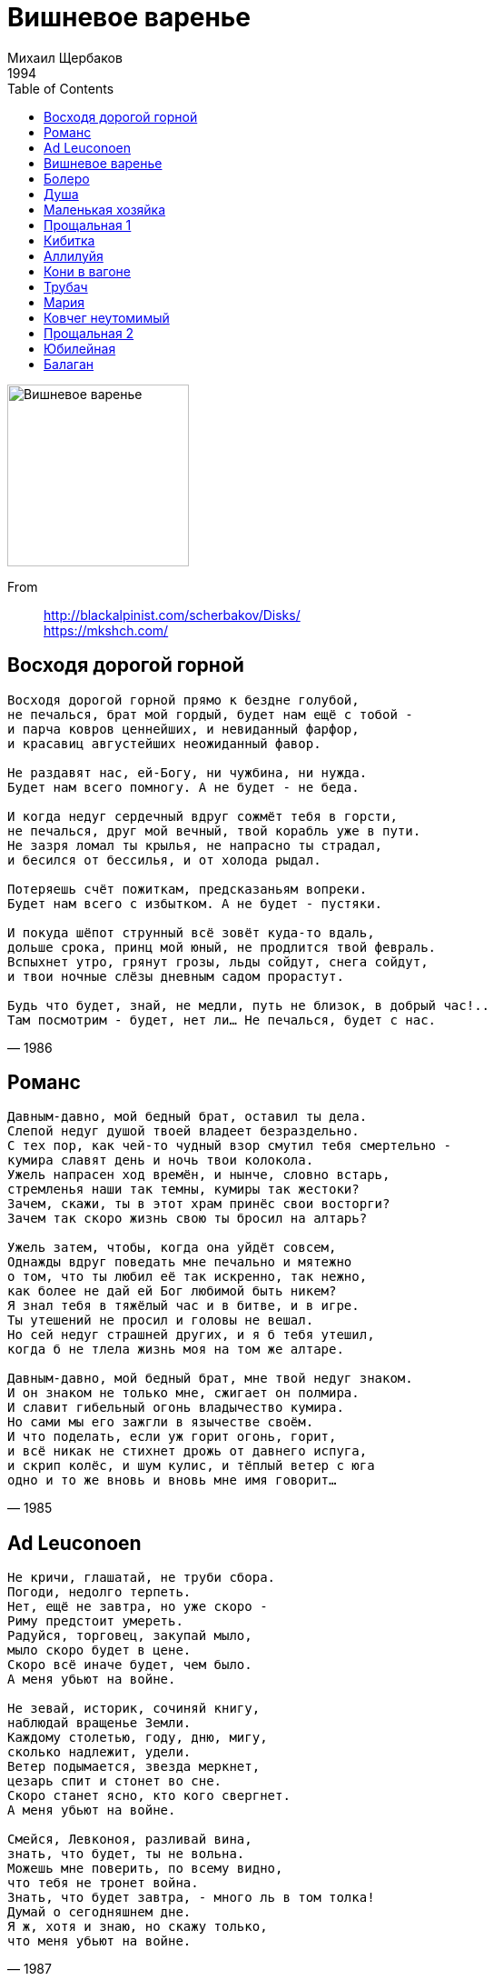 = Вишневое варенье
Михаил Щербаков
1994
:toc:

image:../cover.jpg[Вишневое варенье,200,200]

From::
http://blackalpinist.com/scherbakov/Disks/ +
https://mkshch.com/

== Восходя дорогой горной

[verse,1986]
____
Восходя дорогой горной прямо к бездне голубой,
не печалься, брат мой гордый, будет нам ещё с тобой -
и парча ковров ценнейших, и невиданный фарфор,
и красавиц августейших неожиданный фавор.

Не раздавят нас, ей-Богу, ни чужбина, ни нужда.
Будет нам всего помногу. А не будет - не беда.

И когда недуг сердечный вдруг сожмёт тебя в горсти,
не печалься, друг мой вечный, твой корабль уже в пути.
Не зазря ломал ты крылья, не напрасно ты страдал,
и бесился от бессилья, и от холода рыдал.

Потеряешь счёт пожиткам, предсказаньям вопреки.
Будет нам всего с избытком. А не будет - пустяки.

И покуда шёпот струнный всё зовёт куда-то вдаль,
дольше срока, принц мой юный, не продлится твой февраль.
Вспыхнет утро, грянут грозы, льды сойдут, снега сойдут,
и твои ночные слёзы дневным садом прорастут.

Будь что будет, знай, не медли, путь не близок, в добрый час!..
Там посмотрим - будет, нет ли... Не печалься, будет с нас.
____

== Романс

[verse,1985]
____
Давным-давно, мой бедный брат, оставил ты дела.
Слепой недуг душой твоей владеет безраздельно.
С тех пор, как чей-то чудный взор смутил тебя смертельно -
кумира славят день и ночь твои колокола.
Ужель напрасен ход времён, и нынче, словно встарь,
стремленья наши так темны, кумиры так жестоки?
Зачем, скажи, ты в этот храм принёс свои восторги?
Зачем так скоро жизнь свою ты бросил на алтарь?

Ужель затем, чтобы, когда она уйдёт совсем,
Однажды вдруг поведать мне печально и мятежно
о том, что ты любил её так искренно, так нежно,
как более не дай ей Бог любимой быть никем?
Я знал тебя в тяжёлый час и в битве, и в игре.
Ты утешений не просил и головы не вешал.
Но сей недуг страшней других, и я б тебя утешил,
когда б не тлела жизнь моя на том же алтаре.

Давным-давно, мой бедный брат, мне твой недуг знаком.
И он знаком не только мне, сжигает он полмира.
И славит гибельный огонь владычество кумира.
Но сами мы его зажгли в язычестве своём.
И что поделать, если уж горит огонь, горит,
и всё никак не стихнет дрожь от давнего испуга,
и скрип колёс, и шум кулис, и тёплый ветер с юга
одно и то же вновь и вновь мне имя говорит...
____

== Ad Leuconoen

[verse,1987]
____
Не кричи, глашатай, не труби сбора.
Погоди, недолго терпеть.
Нет, ещё не завтра, но уже скоро -
Риму предстоит умереть.
Радуйся, торговец, закупай мыло,
мыло скоро будет в цене.
Скоро всё иначе будет, чем было.
А меня убьют на войне.

Не зевай, историк, сочиняй книгу,
наблюдай вращенье Земли.
Каждому столетью, году, дню, мигу,
сколько надлежит, удели.
Ветер подымается, звезда меркнет,
цезарь спит и стонет во сне.
Скоро станет ясно, кто кого свергнет.
А меня убьют на войне.

Смейся, Левконоя, разливай вина,
знать, что будет, ты не вольна.
Можешь мне поверить, по всему видно,
что тебя не тронет война.
Знать, что будет завтра, - много ль в том толка!
Думай о сегодняшнем дне.
Я ж, хотя и знаю, но скажу только,
что меня убьют на войне.
____

== Вишневое варенье

[verse,1984]
____
Теперь на пристани толпа и гомонит, и рукоплещет:
из дальних стран пришёл корабль, его весь город ожидал.
Горит восторгом каждый лик, и каждый взор восторгом блещет.
Гремит салют, вздыхает трап, матросы сходят на причал.
Сиянье славы их слепит, их будоражит звон регалий,
у них давно уже готов ошеломляющий рассказ -
как не щадили живота, и свято честь оберегали,
и всё прошли, и превзошли, и осознали лучше нас.

Ты знаешь, я не утерплю, я побегу полюбоваться,
я ненадолго пропаду, я попаду на торжество.
Ну сколько можно день и ночь с тобою рядом оставаться
и любоваться день и ночь тобой - и больше ничего!
Ведь мы от моря в двух шагах, и шум толпы так ясно слышен.
Я различаю рокот вод, я внемлю пушечной пальбе.
А ты смеёшься надо мной, ты ешь варение из вишен
и мне не веришь ни на грош, и я не верю сам себе.

Вот так идёт за годом год, вокруг царит столпотворенье,
и век за веком растворён в водовороте суеты.
А ты ужасно занята, ты ешь вишнёвое варенье,
и на земле его никто не ест красивее, чем ты.
Изгиб божественной руки всегда один и вечно новый,
и в ложке ягодка блестит, не донесённая до рта...
Не кровь, не слёзы, не вино - всего лишь только сок вишнёвый.
Но не уйти мне от тебя и никуда, и никогда.
____

== Болеро

[verse,1985]
____
Не зря ли я взывал до хрипоты, племена миря?
Вражды не одолел, не смял границ, не сломал плотин.
Ведь если б даже люди всей Земли одного меня
избрали и вручили мне весь мир, то что б я смог - один?

А я был не один и всё равно ничего не смог,
и сроки на исходе, и вот-вот повлекут к суду.
Вот-вот уже появятся лучи, задрожит восток,
и вспомнится моё любое слово,
и спросится за каждое движенье,
и знаю я, что не смогу ответить,
и всё равно - иду.

И пусть, когда настанет расчёт,
Господь мне не простит, но зачтёт.

Но ты во имя царствия любви меня простишь
за то, что я столь близкий для себя начертал предел.
В то время как другие брали власть, ордена, престиж,
я слишком много думал о тебе - и ничего не успел.

И то, что я растратился вотще, племена миря,
стараюсь не вменять себе в вину, но иметь в виду.
Оно, быть может, правда, ни к чему, а всё равно - не зря.
Поскольку порождается надеждой
на призрачное радужное завтра,
до коего дойти не уповаю.
И всё равно - иду.

И пусть, когда настанет расчёт,
Господь мне не простит, но зачтёт.
____

== Душа

[verse,1985]
____
Оставлю всех, пройду повсюду,
пускай ни с чем, но не в долгу.
Себя раздам, тебя забуду,
мне всё равно, я всё могу.
А вот душа... она не может,
небесный свет в неё пролит,
неясный зов её тревожит,
она поёт, она болит.

И пусть вдали над цепью горной
уже взлетел, уже возник
мой монумент нерукотворный,
я сам себе его воздвиг.
А всё ж душа ему не рада,
не укротить её никак.
Она парит, и ей не надо
ни гор златых, ни вечных благ.

Когда ж беда сомкнёт объятья,
ничем я ей не возражу.
Родимый край пришлёт проклятья,
в чужих краях ответ сложу.
И лишь душа неколебима,
в грязи чиста, в беде честна.
Всё так же ей горька чужбина
и сладок дым Отечества.
____

== Маленькая хозяйка

[verse,1984]
____
Никто из нас не знал надёжнее лазейки
из царства холодов в республику тепла:
Мы собирались все у маленькой хозяйки,
она была всегда мила и весела.

И в долгий летний день, и в зимний день короткий -
неведомо за что съедали нас дела;
но вечером мы все у маленькой красотки
сходились, и она всегда была мила.

Сходились голоса, сплетались интересы,
не портила бесед ни ссора, ни вражда.
И все мы вновь и вновь у маленькой принцессы
встречались, и она... она была всегда.

Её любили все - чем дальше, тем сильнее.
Никто не знал, когда всё это началось:
чем лучше было нам, когда мы были с нею,
тем хуже было нам, когда мы были врозь.

И приближался крах весёлой нашей шайки,
поскольку где любовь - там ревность и раздор.
До некоторых пор у маленькой хозяйки
не видывали ссор, но с некоторых пор -

мы, перья распустив, вытягивали шеи,
сверкая в полутьме огнём ревнивых глаз.
Чем дальше, тем острей, чем дольше, тем сильнее
претензии росли у каждого из нас.

И так за часом час - никак не разберёмся,
и каждый наконец решил себе тогда,
что надо уходить, не то передерёмся,
и вот мы разошлись - обратно в холода.

А милый наш кумир, прелестная игрушка,
стояла у окна, глядела нам вослед.
Она любила всех, ей было очень грустно,
не менее, чем нам. Но, может быть, и нет...
____

== Прощальная 1

[verse,1984]
____
Вы нам простите, если что,
мы ж, если что, простим вам тоже.
Какие могут быть упрёки,
коль так ничтожна их цена!
Мы пожелали вам добра,
вы пожелали нам того же,
и мы шагаем по дороге,
и не кончается она.
        Хозяйка вашего стола,
        прощаясь, так на нас смотрела!
        Но прервала на полуслове
        она признание своё.
        Мы не увидимся вовек,
        и что сказать она хотела -
        для нас останется загадкой.
        А может быть - и для неё.
А завтра будет новый день,
к вам новый путник постучится,
и будут новые заботы
сменять былые каждый час.
Мы не увидимся вовек,
и потускнеет, запылится
и затеряется бесследно
воспоминание о нас.
        Утихнет ветер, ляжет пыль,
        всё успокоится в итоге,
        но кто сказал, что мы несчастны -
        живём терзаясь и терпя?
        Напротив, нам-то хорошо,
        ведь мы шагаем по дороге,
        а там у вас всё так непрочно,
        поберегите же себя.
____

== Кибитка

[verse,1983]
____
Всё скрылось, отошло, и больше не начнётся.
Роман и есть роман. В нём всё как надлежит.
Кибитка вдаль бежит, пыль вьётся, сердце бьётся.
Дыхание твоё дрожит, дрожит, дрожит.
И проку нет врагам обшаривать дорогу,
им нас не отыскать средь тьмы и тишины.
Ведь мы теперь видны, должно быть, только Богу.
А может, и Ему - видны, да не нужны.

А где-то позади, за далью и за пылью
остался край чудес. Там человек решил,
что он рождён затем, чтоб сказку сделать былью.
Так человек решил. Да, видно, поспешил.
И сказку выбрал он с печальною развязкой,
и призрачное зло в реальность обратил.
Теперь бы эту быль обратно сделать сказкой,
да слишком много дел и слишком мало сил.

А мы всё мчимся вдаль, печаль превозмогая,
как будто ничего ещё не решено,
как будто век прожив и всё-таки не зная,
что истина, что нет, что свято, что грешно.
И бесконечен путь, и далека расплата.
Уходит прочь недуг, приходит забытьё.
И для меня теперь так истинно, так свято
чуть слышное в ночи дыхание твоё.
____

== Аллилуйя

[verse,1986]
____
Помнишь, как оно бывало? Всё горело, всё светилось,
утром солнце как вставало, так до ночи не садилось.
А когда оно садилось, ты звонила мне и пела:
«Приходи, мол, сделай милость, расскажи, что солнце село».
И бежал я, спотыкаясь, и хмелел от поцелуя,
и обратно брёл, шатаясь, напевая «аллилуйя».
Шёл к приятелю и другу, с корабля на бал и с бала
на корабль - и так по кругу, без конца и без начала.

На секунды рассыпаясь, как на искры фейерверка,
жизнь текла, переливаясь, как цыганская венгерка.
Круг за кругом, честь по чести, ни почётно, ни позорно...
Но в одном прекрасном месте оказался круг разорван.
И в лицо мне чёрный ветер загудел, нещадно дуя.
А я даже не ответил, напевая «аллилуйя».
Сквозь немыслимую вьюгу, через жуткую позёмку
я летел себе по кругу и не знал, что он разомкнут.

Лишь у самого разрыва я неладное заметил
и воскликнул: «Что за диво!» Но движенья не замедлил.
Я недоброе почуял, и - бессмысленно, но грозно -
прошептал я «аллилуйя», да уж это было поздно.
Те всемирные теченья, те всесильные потоки,
что диктуют направленья и указывают сроки,
управляя каждым шагом, повели меня, погнали
фантастическим зигзагом по неведомой спирали.

И до нынешнего часа, до последнего предела
я на круг не возвращался. Но я помню, как ты пела.
И уж если возвращенье совершить судьба заставит,
пусть меня моё мгновенье у дверей твоих застанет.
Неприкаянный и лишний, окажусь я у истока.
И пускай тогда Всевышний приберёт меня до срока.
А покуда ветер встречный всё безумствует, лютуя, -
аллилуйя, свет мой млечный! Аллилуйя, аллилуйя...
____

== Кони в вагоне

[verse,1985]
____
И в штилях, и в штормах, и в тризнах, и в войнах
всё видится мне то ли явь, то ли сон:
как будто загнали коней моих вольных
сначала в загон, а затем и в вагон.
И медленно, с лязгом, под крики конвойных
тяжёлый состав начинает разгон.

Крылатые кони под грохот состава
сложили прекрасные крылья свои.
Уснувшая стая вздыхает устало,
под грохот состава летя в забытьи.
Пленённые птицы, летучее стадо,
крылатый табун - это годы мои.

Какие их прежде ласкали ладони!
А нынче засады в пути сторожат.
Не дремлют стрелки, только вольные кони
не слышат, не видят, не ведают - спят.
Влачатся, влекутся в летящем вагоне,
и снится им, что они сами летят.

И кажется им, что не будет ни крови,
ни грома, ни дыма, ни новой войны.
Ах, вольные кони из дальней любови!
Ах, быстрые птицы из давней весны!
Скачите, скачите... стрелки наготове.
Летите, летите... курки взведены...
____

== Трубач

[verse,1986]
____
- Ах, ну почему наши дела так унылы?
Как вольно дышать мы бы с тобою могли!
Но - где-то опять некие грозные силы
бьют по небесам из артиллерий Земли.

- Да, может, и так, но торопиться не надо.
Что ни говори, неба не ранишь мечом.
Как ни голосит, как ни ревёт канонада,
тут - сколько ни бей, всё небесам нипочём.

- Ах, я бы не клял этот удел окаянный,
но - ты посмотри, как выезжает на плац
он, наш командир, наш генерал безымянный,
ах, этот палач, этот подлец и паяц!

- Брось! Он ни хулы, ни похвалы не достоин.
Да, он на коне, только не стоит спешить.
Он не Бонапарт, он даже вовсе не воин,
он - лишь человек, что же он волен решить?

- Но - вот и опять слёз наших ветер не вытер.
Мы побеждены, мой одинокий трубач!
Ты ж невозмутим, ты горделив, как Юпитер.
Что тешит тебя в этом дыму неудач?

- Я здесь никакой неудачи не вижу.
Будь хоть трубачом, хоть Бонапартом зовись.
Я ни от кого, ни от чего не завишу.
Встань, делай как я, ни от чего не завись!
И, что бы ни плёл, куда бы ни вёл воевода,
жди, сколько воды, сколько беды утечёт.
Знай, всё победят только лишь честь и свобода,
да, только они, всё остальное - не в счёт...
____

== Мария

[verse,1984]
____
Столько разных людей утешала ты.
Не смолкают людей голоса.
О, Мария! Смешны мои жалобы.
Но прекрасны твои небеса.

Не умею добраться до истины,
не умею творить чудеса.
О, Мария! В огне мои пристани,
но безбрежны твои небеса.

Наступает предел всем пристрастиям,
нет ни друга, ни верного пса.
О, Мария! Конец моим странствиям
объявляют твои небеса.

Были поросли бед, стали заросли.
Завещание я написал.
О, Мария! Грустны мои замыслы,
но грустны и твои небеса.
____

== Ковчег неутомимый

[verse,1988]
____
Надежды прочь, сомнения долой,
забыты и досада, и бравада.
Граница между небом и водой
уже неразличима, и не надо.
По-прежнему свободный свой разбег
сверяя с параллелью голубою,
плывёт неутомимый наш ковчег,
волнуемый лишь смертью и любовью.

Проблемы вечной - бысть или не бысть -
решенья мы не знаем и не скажем,
зато ни жажда славы, ни корысть
уже не овладеют экипажем.
И если мы несёмся через льды,
не чувствуя ни холода, ни боли,
то это всё ни для какой нужды,
а только ради смерти и любови.

Воистину ничем не дорожа
за этим легкомысленным занятьем,
мы верим, что не будет платежа,
но если он и будет, мы заплатим.
Чего бояться нам - тюрьмы, тоски,
ущерба очагу, вреда здоровью?..
Но это всё такие пустяки
в сравнении со смертью и любовью.
____

== Прощальная 2

[verse,1985]
____
Вчера и сегодня, и завтра, и после, почти незаметно,
всегда неизменно, почти не начавшись, кончаются сроки.
Суда уплывают, почти не дождавшись попутного ветра.
В далёкие дали они уплывают, почти не разведав счастливой дороги.
Они исчезают, становятся сказкой, становятся пылью.
Но долгое время мне видятся в дымке их белые крылья.

Вчера и сегодня, и завтра, и после, покуда живётся,
до синего неба, до самого края, до цели заветной,
всегда неизменно, куда - неизвестно, покуда плывётся, -
плывите, плывите, а я вам желаю счастливой дороги, попутного ветра!
И пусть вас почаще обходят ненастья, и бури жалеют,
и пусть ваши крылья всё выше взлетают, всё ярче белеют.

Мы свиделись с вами в гостях у какого-то странного века.
И нынче меж нами - обряды, обеты, законы, запреты.
Мы были чужими, мы стали друзьями... Попутного ветра!
И пусть вас минуют жестокие штормы, подводные камни и прочие беды!
Плывите, плывите, и пусть ничего не осталось в залоге.
Мы были друзьями, мы стали чужими... Счастливой дороги!

И пусть разделяет нас время, и даже - различная вера.
Но где-то в тумане, в той дымке, где с небом сливается море,
быть может, однажды, внезапно дождавшись попутного ветра,
по странным законам, по вечным законам, мы встретимся снова, мы свидимся вскоре...
Мы встретимся с вами, мы были чужими, мы были друзьями...
                                        Счастливой дороги!
Плывите-плывите, мы станем другими, мы встретимся с вами...
                                         Попутного ветра!..
____

== Юбилейная

[verse,1985]
____
А нас ещё осудят, а мы ещё ответим,
а нас ещё потреплют, а мы ряды сомкнём.
А нынче годовщина, и мы её отметим.
Не правда ли, как странно, как долго мы живём?
Мы так надёжно помним мотив, нам данный Богом,
мы так легки в движеньях - взлетим, того гляди.
Мы так неспешно ходим по нынешним дорогам,
как будто не мгновенье, но вечность впереди.

Какие наши годы - такие наши песни.
А всё, что с нами было, забудется легко.
А всё, что с нами будет, начертано на перстне,
а перстень брошен в море, а море велико.
А море необъятно, над морем небо звёздно,
за морем дальний берег, над берегом покой.
И море дремлет чутко, и море дышит грозно,
и шум его дыханья нам слышится порой.

Мужайтесь же, о братья, исполнившись усердья,
творите что хотите, покуда хватит дня.
А длительного счастья, покоя и бессмертья
я дал бы вам с лихвою, да нету у меня.
Ещё не раз эпоха то радостью, то болью
наполнит наши струны и наши голоса.
И будем мы друг друга дарить своей любовью,
пока своей любовью нас дарят небеса.
____

== Балаган

[verse,1986-1987]
____
В одних садах цветёт миндаль, в других метёт метель.
В одних краях ещё февраль, в других - уже апрель.
Проходит время, вечный счёт: год за год, век за век...
Во всём - его неспешный ход, его кромешный бег.
В году на радость и печаль по двадцать пять недель.
Мне двадцать пять недель февраль, и двадцать пять - апрель.
По двадцать пять недель в туман уходит счёт векам.
Летит мой звонкий балаган куда-то к облакам.

Летит и в холод, и в жару, и в гром, и в тишину.
А я не знаю, как живу, не знаю, чем живу.
Не понимаю, как творю, не знаю, что творю.
Я только знаю, что горю и, видимо, сгорю...
В одних краях - рассветный хлад, в других - закатный чад.
В одних домах ещё не спят, в других - уже не спят.
То здесь, то там гремит рояль, гудит виолончель...
И двадцать пять недель февраль, и двадцать пять - апрель.

Вели мне, Боже, всё стерпеть, но сердцу - не вели.
Оно хранит уже теперь все горести Земли.
И разорваться может враз, и разлететься врозь.
Оно уже теперь, сейчас - почти разорвалось.
Мой долгий путь, мой дальний дом, великая река -
моя дорога!.. И кругом - одни лишь облака.
Такая мгла, такая даль, такая карусель...
И двадцать пять недель февраль, и двадцать пять - апрель.

И сквозь томительный дурман по зыбким берегам
летит мой звонкий балаган куда-то к облакам...
____
